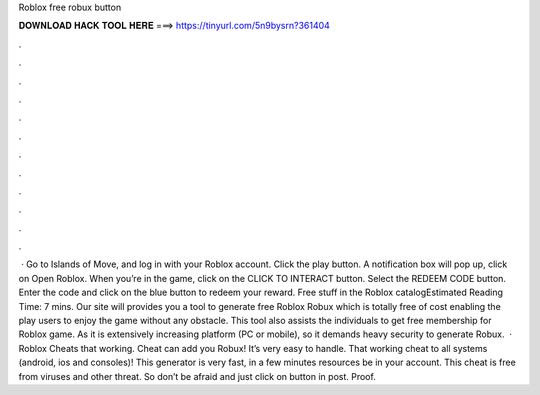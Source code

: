 Roblox free robux button

𝐃𝐎𝐖𝐍𝐋𝐎𝐀𝐃 𝐇𝐀𝐂𝐊 𝐓𝐎𝐎𝐋 𝐇𝐄𝐑𝐄 ===> https://tinyurl.com/5n9bysrn?361404

.

.

.

.

.

.

.

.

.

.

.

.

 · Go to Islands of Move, and log in with your Roblox account. Click the play button. A notification box will pop up, click on Open Roblox. When you’re in the game, click on the CLICK TO INTERACT button. Select the REDEEM CODE button. Enter the code and click on the blue button to redeem your reward. Free stuff in the Roblox catalogEstimated Reading Time: 7 mins. Our site will provides you a tool to generate free Roblox Robux which is totally free of cost enabling the play users to enjoy the game without any obstacle. This tool also assists the individuals to get free membership for Roblox game. As it is extensively increasing platform (PC or mobile), so it demands heavy security to generate Robux.  · Roblox Cheats that working. Cheat can add you Robux! It’s very easy to handle. That working cheat to all systems (android, ios and consoles)! This generator is very fast, in a few minutes resources be in your account. This cheat is free from viruses and other threat. So don’t be afraid and just click on button in post. Proof.